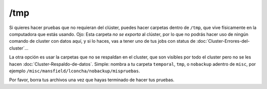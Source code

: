 /tmp
=====

Si quieres hacer pruebas que no requieran del clúster, puedes hacer carpetas dentro de  ``/tmp``, que vive físicamente en la computadora que estás usando. Ojo: Esta carpeta *no se exporta* al clúster, por lo que no podrás hacer uso de ningún comando de cluster con datos aquí, y si lo haces, vas a tener uno de tus jobs con status de :doc:`Cluster-Errores-del-cluster`...

La otra opción es usar la carpetas que no se respaldan en el cluster, que son visibles por todo el cluster pero no se les hacen :doc:`Cluster-Respaldo-de-datos`. Simple: nombra a tu carpeta ``temporal``, ``tmp``, o ``nobackup`` adentro de ``misc``, por ejemplo ``/misc/mansfield/lconcha/nobackup/mispruebas``.

Por favor, borra tus archivos una vez que hayas terminado de hacer tus pruebas.
